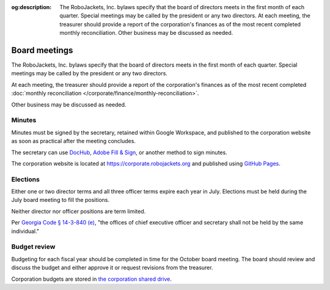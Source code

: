 :og:description: The RoboJackets, Inc. bylaws specify that the board of directors meets in the first month of each quarter. Special meetings may be called by the president or any two directors. At each meeting, the treasurer should provide a report of the corporation's finances as of the most recent completed monthly reconciliation. Other business may be discussed as needed.

Board meetings
==============

.. vale alex.Ablist = NO
.. vale Google.LyHyphens = NO
.. vale Google.Passive = NO
.. vale write-good.E-Prime = NO
.. vale write-good.Passive = NO

The RoboJackets, Inc. bylaws specify that the board of directors meets in the first month of each quarter.
Special meetings may be called by the president or any two directors.

At each meeting, the treasurer should provide a report of the corporation's finances as of the most recent completed :doc:`monthly reconciliation </corporate/finance/monthly-reconciliation>`.

Other business may be discussed as needed.

.. seealso::
   Regular meetings are discussed in the `bylaws <https://drive.google.com/file/d/1Nm9xpIIiznrOYsQsehvWmgUdIhvd08BZ/view>`_ in Article IV § 3 and Article V § 7.
   Special meetings are discussed in Article IV § 4.

Minutes
-------

Minutes must be signed by the secretary, retained within Google Workspace, and published to the corporation website as soon as practical after the meeting concludes.

The secretary can use `DocHub <https://dochub.com>`_, `Adobe Fill & Sign <https://www.adobe.com/acrobat/online/sign-pdf.html>`_, or another method to sign minutes.

The corporation website is located at https://corporate.robojackets.org and published using `GitHub Pages <https://github.com/RoboJackets/corporate.robojackets.org>`_.

.. seealso::
   Minutes are discussed in the `bylaws <https://drive.google.com/file/d/1Nm9xpIIiznrOYsQsehvWmgUdIhvd08BZ/view>`_ in Article V § 6.

Elections
---------

Either one or two director terms and all three officer terms expire each year in July.
Elections must be held during the July board meeting to fill the positions.

Neither director nor officer positions are term limited.

.. vale Google.Parens = NO
.. vale write-good.TooWordy = NO

Per `Georgia Code § 14-3-840 (e) <https://law.justia.com/codes/georgia/title-14/chapter-3/article-8/part-4/section-14-3-840/>`_, "the offices of chief executive officer and secretary shall not be held by the same individual."

.. seealso::
   Elections are discussed in the `bylaws <https://drive.google.com/file/d/1Nm9xpIIiznrOYsQsehvWmgUdIhvd08BZ/view>`_ in Article IV § 2 and Article V § 2.
   Director terms were adjusted during the `July 5th, 2020 board meeting <https://drive.google.com/file/d/1as_HCv6Hp9G7JpeVYFavYOJyuyq5FDk3/view>`_.

Budget review
-------------

Budgeting for each fiscal year should be completed in time for the October board meeting.
The board should review and discuss the budget and either approve it or request revisions from the treasurer.

Corporation budgets are stored in `the corporation shared drive <https://drive.google.com/drive/folders/1TdghL8ykKIqaC75do9rRDmb3tmxIAgK5>`_.

.. seealso::
   Budget review is discussed in the `bylaws <https://drive.google.com/file/d/1Nm9xpIIiznrOYsQsehvWmgUdIhvd08BZ/view>`_ in Article VI § 4.
